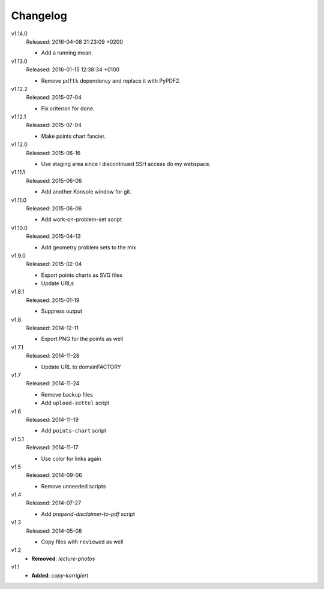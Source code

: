 ..  Copyright © 2013-2016 Martin Ueding <dev@martin-ueding.de>

#########
Changelog
#########

v1.14.0
    Released: 2016-04-08 21:23:09 +0200

    - Add a running mean.

v1.13.0
    Released: 2016-01-15 12:38:34 +0100

    - Remove ``pdftk`` dependency and replace it with PyPDF2.

v1.12.2
    Released: 2015-07-04

    - Fix criterion for done.

v1.12.1
    Released: 2015-07-04

    - Make points chart fancier.

v1.12.0
    Released: 2015-06-16

    - Use staging area since I discontinued SSH access do my webspace.

v1.11.1
    Released: 2015-06-06

    - Add another Konsole window for git.

v1.11.0
    Released: 2015-06-06

    - Add work-on-problem-set script

v1.10.0
    Released: 2015-04-13

    - Add geometry problem sets to the mix

v1.9.0
    Released: 2015-02-04

    - Export points charts as SVG files
    - Update URLs

v1.8.1
    Released: 2015-01-19

    - Suppress output

v1.8
    Released: 2014-12-11

    - Export PNG for the points as well

v1.7.1
    Released: 2014-11-28

    - Update URL to domainFACTORY

v1.7
    Released: 2014-11-24

    - Remove backup files
    - Add ``upload-zettel`` script

v1.6
    Released: 2014-11-19

    - Add ``points-chart`` script

v1.5.1
    Released: 2014-11-17

    - Use color for links again

v1.5
    Released: 2014-09-06

    - Remove unneeded scripts

v1.4
    Released: 2014-07-27

    - Add *prepend-disclaimer-to-pdf* script

v1.3
    Released: 2014-05-08

    - Copy files with ``reviewed`` as well

v1.2
    - **Removed**: *lecture-photos*

v1.1
    - **Added**: *copy-korrigiert*

.. vim: spell tw=79
